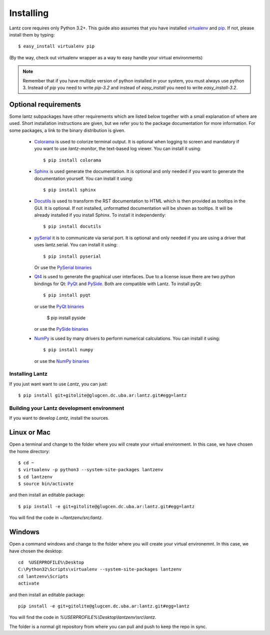.. _installing:

==========
Installing
==========

Lantz core requires only Python 3.2+. This guide also assumes that you have installed `virtualenv <http://www.virtualenv.org/en/latest/index.html>`_ and `pip <http://www.pip-installer.org/en/latest/index.html>`_. If not, please install them by typing::

    $ easy_install virtualenv pip

(By the way, check out virtualenv wrapper as a way to easy handle your virtual environments)

.. note::

    Remember that if you have multiple version of python installed in your system, you must always use python 3.
    Instead of `pip` you need to write `pip-3.2` and instead of `easy_install` you need to write `easy_install-3.2`.


Optional requirements
---------------------

Some lantz subpackages have other requirements which are listed below together with a small explanation of where are used.
Short installation instructions are given, but we refer you to the package documentation for more information. For some
packages, a link to the binary distribution is given.

    - `Colorama`_ is used to colorize terminal output.
      It is optional when logging to screen and mandatory if you want to use `lantz-monitor`, the text-based log viewer.
      You can install it using::

        $ pip install colorama

    - `Sphinx`_ is used generate the documentation.
      It is optional and only needed if you want to generate the documentation yourself.
      You can install it using::

        $ pip install sphinx

    - `Docutils`_ is used to transform the RST documentation to HTML which is then provided as tooltips in the GUI.
      It is optional. If not installed, unformatted documentation will be shown as tooltips.
      It will be already installed if you install Sphinx. To install it independently::

        $ pip install docutils

    - `pySerial`_ it is to communicate via serial port.
      It is optional and only needed if you are using a driver that uses lantz.serial.
      You can install it using::

        $ pip install pyserial

      Or use the `PySerial binaries`_

    - `Qt4`_ is used to generate the graphical user interfaces. Due to a license issue there
      are two python bindings for Qt: `PyQt`_ and `PySide`_.
      Both are compatible with Lantz.
      To install pyQt::

        $ pip install pyqt

      or use the `PyQt binaries`_

        $ pip install pyside

      or use the `PySide binaries`_

    - `NumPy`_ is used by many drivers to perform numerical calculations.
      You can install it using::

        $ pip install numpy

      or use the `NumPy binaries`_


Installing Lantz
================

If you just want want to use `Lantz`, you can just::

    $ pip install git+gitolite@glugcen.dc.uba.ar:lantz.git#egg=lantz


Building your Lantz development environment
===========================================

If you want to develop `Lantz`, install the sources.

Linux or Mac
------------

Open a terminal and change to the folder where you will create your virtual environment. In this case, we have chosen the home directory::

    $ cd ~
    $ virtualenv -p python3 --system-site-packages lantzenv
    $ cd lantzenv
    $ source bin/activate

and then install an editable package::

    $ pip install -e git+gitolite@glugcen.dc.uba.ar:lantz.git#egg=lantz

You will find the code in `~/lantzenv/src/lantz`.


Windows
-------

Open a command windows and change to the folder where you will create your virtual environemnt. In this case, we have chosen the desktop::

    cd 	%USERPROFILE%\Desktop
    C:\Python32\Scripts\virtualenv --system-site-packages lantzenv
    cd lantzenv\Scripts
    activate

and then install an editable package::

    pip install -e git+gitolite@glugcen.dc.uba.ar:lantz.git#egg=lantz

You will find the code in `%USERPROFILE%\\Desktop\\lantzenv\\src\\lantz`.

The folder is a normal git repository from where you can pull and push to keep the repo in sync.


.. _Colorama: <http://pypi.python.org/pypi/colorama/>
.. _Sphinx: <http://sphinx.pocoo.org/>
.. _Docutils: <http://docutils.sourceforge.net/>
.. _pySerial: <http://pyserial.sourceforge.net/>
.. _pySerial binaries: <http://pyserial.sourceforge.net/pyserial.html#packages>
.. _Qt4: <http://qt.nokia.com/products/>
.. _PyQt: <http://www.riverbankcomputing.co.uk/software/pyqt>
.. _PyQt binaries: <http://www.riverbankcomputing.co.uk/software/pyqt/download/>
.. _PySide: <http://www.pyside.org/>
.. _PySide binaries: <http://qt-project.org/wiki/Category:LanguageBindings::PySide::Downloads>
.. _NumPy: <http://numpy.scipy.org/>
.. _NumPy binaries: <http://sourceforge.net/projects/numpy/files/>

